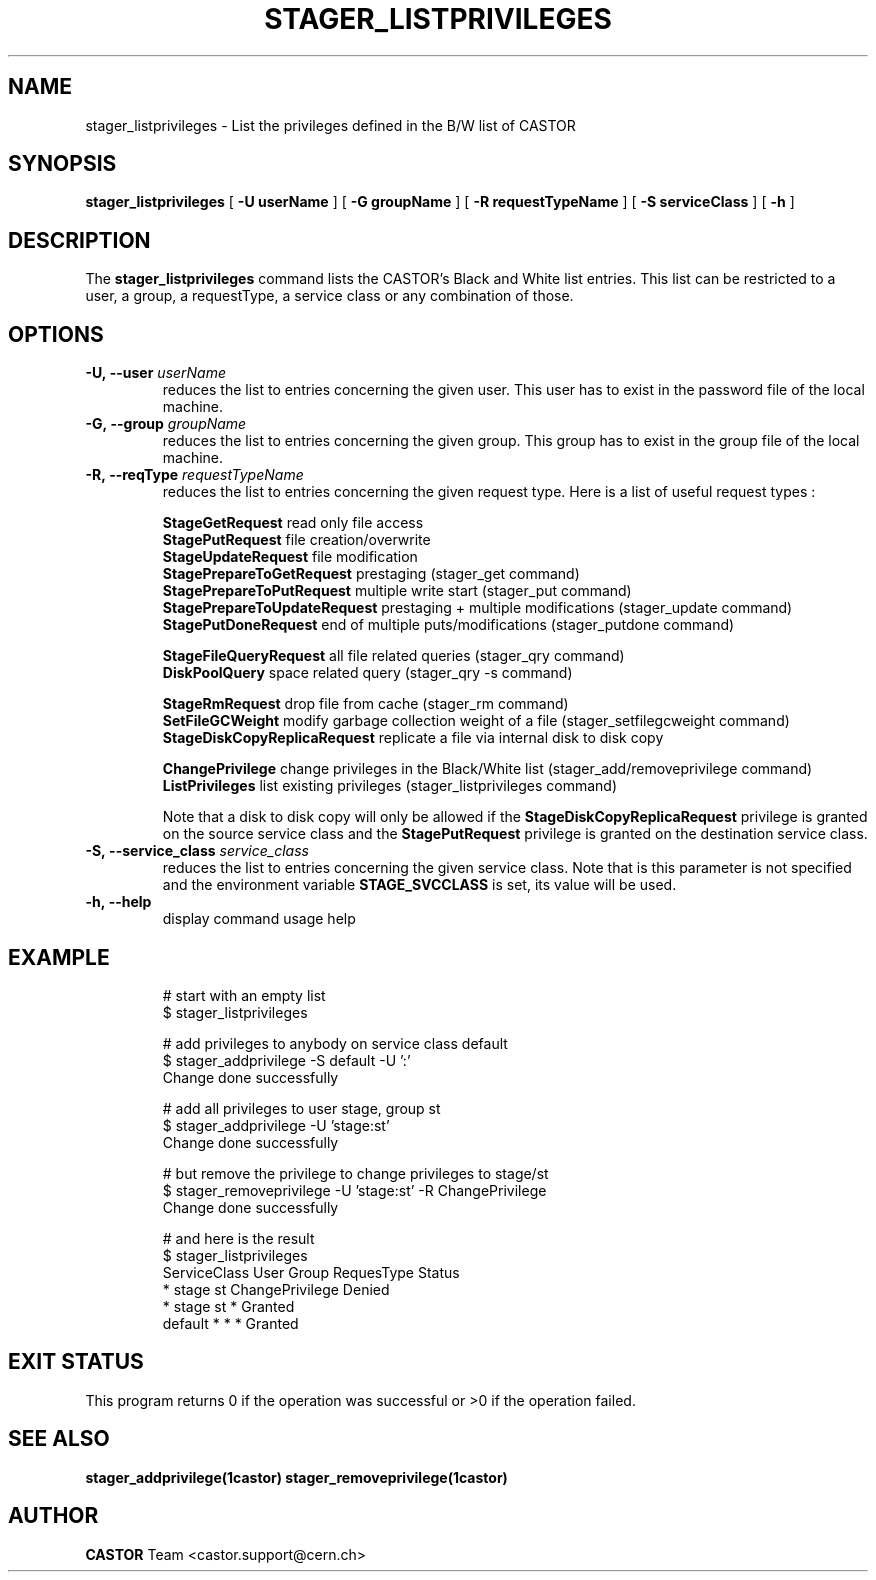 .\"
.\"              stager_listprivileges.man
.\"
.\" This file is part of the Castor project.
.\" See http://castor.web.cern.ch/castor
.\"
.\" Copyright (C) 2003  CERN
.\" This program is free software; you can redistribute it and/or
.\" modify it under the terms of the GNU General Public License
.\" as published by the Free Software Foundation; either version 2
.\" of the License, or (at your option) any later version.
.\" This program is distributed in the hope that it will be useful,
.\" but WITHOUT ANY WARRANTY; without even the implied warranty of
.\" MERCHANTABILITY or FITNESS FOR A PARTICULAR PURPOSE.  See the
.\" GNU General Public License for more details.
.\" You should have received a copy of the GNU General Public License
.\" along with this program; if not, write to the Free Software
.\" Foundation, Inc., 59 Temple Place - Suite 330, Boston, MA 02111-1307, USA.
.\"
.\" @(#)$RCSfile: stager_listprivileges.man,v $ $Release: 1.2 $ $Release$ $Date: 2008/06/03 11:57:53 $ $Author: waldron $
.\"
.\" man page for stager_listprivileges
.\"
.\" @author Castor Dev team, castor-dev@cern.ch
.\"****************************************************************************
.TH STAGER_LISTPRIVILEGES 1castor "$Date: 2008/06/03 11:57:53 $" CASTOR "STAGER Commands"
.SH NAME
stager_listprivileges \- List the privileges defined in the B/W list of CASTOR
.SH SYNOPSIS
.B stager_listprivileges
[
.BI -U
.BI userName
]
[
.BI -G
.BI groupName
]
[
.BI -R
.BI requestTypeName
]
[
.BI -S
.BI serviceClass
]
[
.BI -h
]
.SH DESCRIPTION
The
.B stager_listprivileges
command lists the CASTOR's Black and White list entries. This list can be restricted
to a user, a group, a requestType, a service class or any combination of those.

.SH OPTIONS

.TP
.BI \-U,\ \-\-user " userName"
reduces the list to entries concerning the given user. This user has to exist in the password file of the local machine.
.TP
.BI \-G,\ \-\-group " groupName"
reduces the list to entries concerning the given group. This group has to exist in the group file of the local machine.
.TP
.BI \-R,\ \-\-reqType " requestTypeName"
reduces the list to entries concerning the given request type. Here is a list of useful request types :

.BR StageGetRequest " read only file access"
.fi
.BR StagePutRequest " file creation/overwrite"
.fi
.BR StageUpdateRequest " file modification"
.fi
.BR StagePrepareToGetRequest " prestaging (stager_get command)"
.fi
.BR StagePrepareToPutRequest " multiple write start (stager_put command)"
.fi
.BR StagePrepareToUpdateRequest " prestaging + multiple modifications (stager_update command)"
.fi
.BR StagePutDoneRequest " end of multiple puts/modifications (stager_putdone command)"
.fi

.BR StageFileQueryRequest " all file related queries (stager_qry command)"
.fi
.BR DiskPoolQuery " space related query (stager_qry -s command)"
.fi

.BR StageRmRequest " drop file from cache (stager_rm command)"
.fi
.BR SetFileGCWeight " modify garbage collection weight of a file (stager_setfilegcweight command)"
.fi
.BR StageDiskCopyReplicaRequest " replicate a file via internal disk to disk copy"
.fi

.BR ChangePrivilege " change privileges in the Black/White list (stager_add/removeprivilege command)"
.fi
.BR ListPrivileges " list existing privileges (stager_listprivileges command)"
.fi

Note that a disk to disk copy will only be allowed if the 
.B StageDiskCopyReplicaRequest
privilege is granted on the source service class and the 
.B StagePutRequest
privilege is granted on the destination service class.

.TP
.BI \-S,\ \-\-service_class " service_class"
reduces the list to entries concerning the given service class.
Note that is this parameter is not specified and the environment variable
.B STAGE_SVCCLASS
is set, its value will be used.
.TP
.BI \-h,\ \-\-help
display command usage help
.TP

.SH EXAMPLE
# start with an empty list
.fi
$ stager_listprivileges

.fi
# add privileges to anybody on service class default
.fi
$ stager_addprivilege -S default -U ':'
.fi
Change done successfully

.fi
# add all privileges to user stage, group st
.fi
$ stager_addprivilege -U 'stage:st' 
.fi
Change done successfully

.fi
# but remove the privilege to change privileges to stage/st
.fi
$ stager_removeprivilege -U 'stage:st' -R ChangePrivilege
.fi
Change done successfully

.fi
# and here is the result
.fi
$ stager_listprivileges 
.fi
ServiceClass    User     Group    RequesType           Status
.fi
*               stage    st       ChangePrivilege      Denied
.fi
*               stage    st       *                    Granted
.fi
default         *        *        *                    Granted
.fi

.SH EXIT STATUS
This program returns 0 if the operation was successful or >0 if the operation
failed.

.SH SEE ALSO
.BR stager_addprivilege(1castor)
.BR stager_removeprivilege(1castor)

.SH AUTHOR
\fBCASTOR\fP Team <castor.support@cern.ch>
